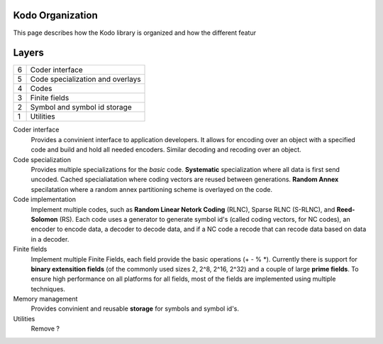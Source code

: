 Kodo Organization
=================

This page describes how the Kodo library is organized and how the different
featur


Layers
======

..
   +--+-------------------------------+-----------------------------------+
   | 6| Encoder interface             | Decoder interface                 |
   +--+-------------------+-----------+-----------+-----------------------+
   | 5| Linear encoder    | Generator             | Decoder               |
   +--+-------------------+-----------+-----------+-----------------------+


+--+-------------------------------------------------------------------+
| 6| Coder interface                                                   |
+--+-------------------------------------------------------------------+
| 5| Code specialization and overlays                                  |
+--+-------------------------------------------------------------------+
| 4| Codes                                                             |
+--+-------------------------------------------------------------------+
| 3| Finite fields                                                     |
+--+-------------------------------------------------------------------+
| 2| Symbol and symbol id storage                                      |
+--+-------------------------------------------------------------------+
| 1| Utilities                                                         |
+--+-------------------------------------------------------------------+

Coder interface
 Provides a convinient interface to application developers. It allows for encoding over an object with a specified code and build and hold all needed encoders. Similar decoding and recoding over an object.

Code specialization
 Provides multiple specializations for the *basic* code. **Systematic** specialization where all data is first send uncoded. Cached specialiatation where coding vectors are reused between generations. **Random Annex** specilatation where a random annex partitioning scheme is overlayed on the code.


Code implementation
 Implement multiple codes, such as **Random Linear Netork Coding** (RLNC), Sparse RLNC (S-RLNC), and **Reed-Solomon** (RS). Each code uses a generator to generate symbol id's (called coding vectors, for NC codes), an encoder to encode data, a decoder to decode data, and if a NC code a recode that can recode data based on data in a decoder.


Finite fields
 Implement multiple Finite Fields, each field provide the basic operations (+ - % \*). Currently there is support for **binary extensition fields** (of the commonly used sizes 2, 2^8, 2^16, 2^32) and a couple of large **prime fields**. To ensure high performance on all platforms for all fields, most of the fields are implemented using multiple techniques.


Memory management
 Provides convinient and reusable **storage** for symbols and symbol id's.


Utilities
 Remove ?









